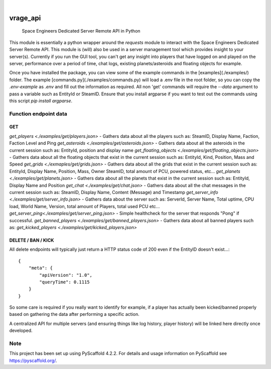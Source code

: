 .. These are examples of badges you might want to add to your README:
   please update the URLs accordingly

    .. image:: https://api.cirrus-ci.com/github/<USER>/vrage_api.svg?branch=main
        :alt: Built Status
        :target: https://cirrus-ci.com/github/<USER>/vrage_api
    .. image:: https://readthedocs.org/projects/vrage_api/badge/?version=latest
        :alt: ReadTheDocs
        :target: https://vrage_api.readthedocs.io/en/stable/
    .. image:: https://img.shields.io/coveralls/github/<USER>/vrage_api/main.svg
        :alt: Coveralls
        :target: https://coveralls.io/r/<USER>/vrage_api
    .. image:: https://img.shields.io/pypi/v/vrage_api.svg
        :alt: PyPI-Server
        :target: https://pypi.org/project/vrage_api/
    .. image:: https://img.shields.io/conda/vn/conda-forge/vrage_api.svg
        :alt: Conda-Forge
        :target: https://anaconda.org/conda-forge/vrage_api
    .. image:: https://pepy.tech/badge/vrage_api/month
        :alt: Monthly Downloads
        :target: https://pepy.tech/project/vrage_api
    .. image:: https://img.shields.io/twitter/url/http/shields.io.svg?style=social&label=Twitter
        :alt: Twitter
        :target: https://twitter.com/vrage_api

.. image:: https://img.shields.io/badge/-PyScaffold-005CA0?logo=pyscaffold
    :alt: Project generated with PyScaffold
    :target: https://pyscaffold.org/

|

=========
vrage_api
=========


    Space Engineers Dedicated Server Remote API in Python


This module is essentially a python wrapper around the `requests` module to interact with the Space Engineers Dedicated Server Remote API. This module is (will) also be used in a server management tool which provides insight to your server(s). Currently if you run the GUI tool, you can't get any insight into players that have logged on and played on the server, performance over a period of time, chat logs, existing planets/asteroids and floating objects for example.

Once you have installed the package, you can view some of the example commands in the [examples](./examples/) folder. The example [commands.py](./examples/commands.py) will load a .env file in the root folder, so you can copy the `.env-example` as `.env` and fill out the information as required. All non 'get' commands will require the `--data` argument to pass a variable such as EntityId or SteamID. Ensure that you install argparse if you want to test out the commands using this script `pip install argparse`.

Function endpoint data
======================

GET
-------------------

`get_players <./examples/get/players.json>` - Gathers data about all the players such as: SteamID, Display Name, Faction, Faction Level and Ping
`get_asteroids <./examples/get/asteroids.json>` - Gathers data about all the asteroids in the current session such as: EntityId, position and display name
`get_floating_objects <./examples/get/floating_objects.json>` - Gathers data about all the floating objects that exist in the current session such as: EntityId, Kind, Position, Mass and Speed
`get_grids <./exmaples/get/grids.json>` - Gathers data about all the grids that exist in the current session such as: EntityId, Display Name, Position, Mass, Owner SteamID, total amount of PCU, powered status, etc...
`get_planets <./examples/get/planets.json>` - Gathers data about all the planets that exist in the current session such as: EntityId, Display Name and Position
`get_chat <./examples/get/chat.json>` - Gathers data about all the chat messages in the current session such as: SteamID, Display Name, Content (Message) and Timestamp
`get_server_info <./examples/get/server_info.json>` - Gathers data about the server such as: ServerId, Server Name, Total uptime, CPU load, World Name, Version, total amount of Players, total used PCU etc...
`get_server_ping<./examples/get/server_ping.json>` - Simple healthcheck for the server that responds "Pong" if successful.
`get_banned_players <./examples/get/banned_players.json>` - Gathers data about all banned players such as:
`get_kicked_players <./examples/get/kicked_players.json>`

DELETE / BAN / KICK
-------------------

All delete endpoints will typically just return a HTTP status code of 200 even if the EntityID doesn't exist...::

    {
        "meta": {
            "apiVersion": "1.0",
            "queryTime": 0.1115
        }
    }

So some care is required if you really want to identify for example, if a player has actually been kicked/banned properly based on gathering the data after performing a specific action.

A centralized API for multiple servers (and ensuring things like log history, player history) will be linked here directly once developed.

.. _pyscaffold-notes:

Note
====

This project has been set up using PyScaffold 4.2.2. For details and usage
information on PyScaffold see https://pyscaffold.org/.